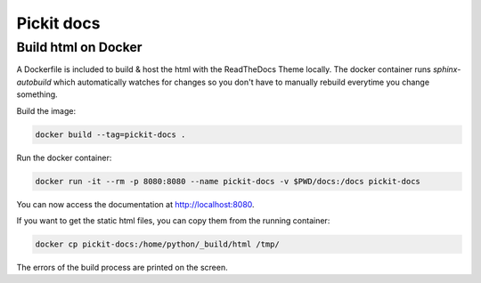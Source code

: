 Pickit docs
============

Build html on Docker
--------------------
A Dockerfile is included to build & host the html with the ReadTheDocs Theme locally. 
The docker container runs `sphinx-autobuild` which automatically watches for changes 
so you don't have to manually rebuild everytime you change something.

Build the image:

.. code-block:: bash

    docker build --tag=pickit-docs .

Run the docker container:

.. code-block:: bash

    docker run -it --rm -p 8080:8080 --name pickit-docs -v $PWD/docs:/docs pickit-docs

You can now access the documentation at http://localhost:8080.

If you want to get the static html files, you can copy them from the running container:

.. code-block:: bash

    docker cp pickit-docs:/home/python/_build/html /tmp/

The errors of the build process are printed on the screen.

